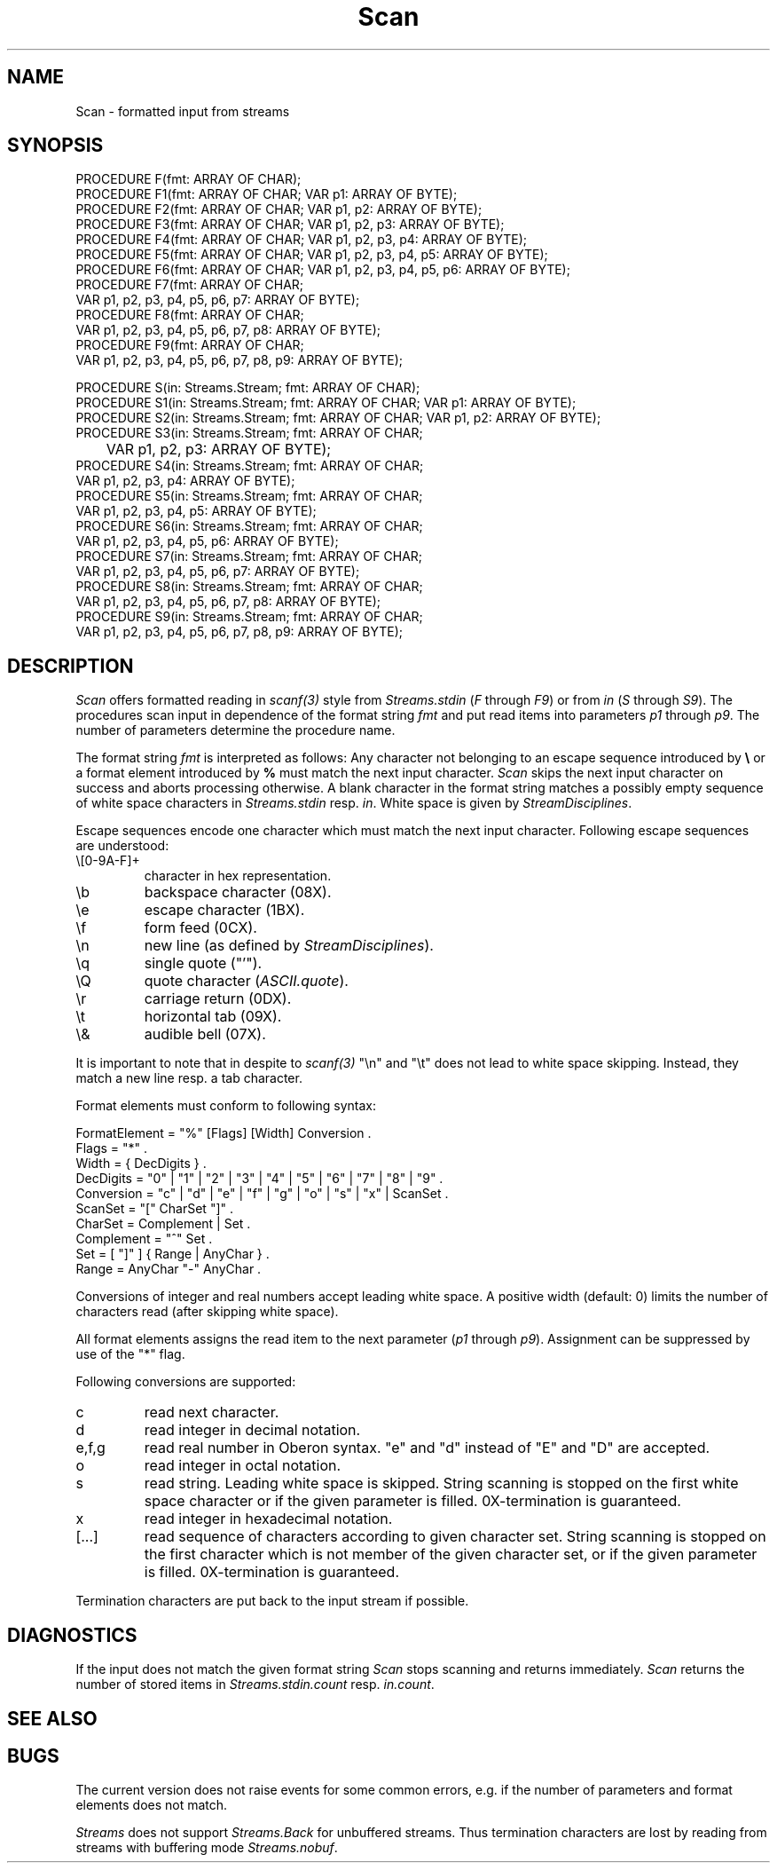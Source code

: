 '\" t
.\" --------------------------------------
.\" Oberon System Documentation   AFB 8/90
.\" (c) University of Ulm, SAI, D-7900 Ulm
.\" --------------------------------------
.de Pg
.nf
.ie t \{\
.	sp 0.3v
.	ps 9
.	ft CW
.\}
.el .sp 1v
..
.de Pe
.ie t \{\
.	ps
.	ft P
.	sp 0.3v
.\}
.el .sp 1v
.fi
..
'\"----------------------------------------------------------------------------
.de Tb
.br
.nr Tw \w'\\$1MMM'
.in +\\n(Twu
..
.de Te
.in -\\n(Twu
..
.de Tp
.br
.ne 2v
.in -\\n(Twu
\fI\\$1\fP
.br
.in +\\n(Twu
.sp -1
..
'\"----------------------------------------------------------------------------
'\" Is [prefix]
'\" Ic capability
'\" If procname params [rtype]
'\" Ef
'\"----------------------------------------------------------------------------
.de Is
.br
.ie \\n(.$=1 .ds iS \\$1
.el .ds iS "
.nr I1 5
.nr I2 5
.in +\\n(I1
..
.de Ic
.sp .3
.in -\\n(I1
.nr I1 5
.nr I2 2
.in +\\n(I1
.ti -\\n(I1
If
\.I \\$1
\.B IN
\.IR caps :
.br
..
.de If
.ne 3v
.sp 0.3
.ti -\\n(I2
.ie \\n(.$=3 \fI\\$1\fP: \fBPROCEDURE\fP(\\*(iS\\$2) : \\$3;
.el \fI\\$1\fP: \fBPROCEDURE\fP(\\*(iS\\$2);
.br
..
.de Ef
.in -\\n(I1
.sp 0.3
..
'\"----------------------------------------------------------------------------
'\"	Strings - made in Ulm (tm 8/87)
'\"
'\"				troff or new nroff
'ds A \(:A
'ds O \(:O
'ds U \(:U
'ds a \(:a
'ds o \(:o
'ds u \(:u
'ds s \(ss
'\"
'\"     international character support
.ds ' \h'\w'e'u*4/10'\z\(aa\h'-\w'e'u*4/10'
.ds ` \h'\w'e'u*4/10'\z\(ga\h'-\w'e'u*4/10'
.ds : \v'-0.6m'\h'(1u-(\\n(.fu%2u))*0.13m+0.06m'\z.\h'0.2m'\z.\h'-((1u-(\\n(.fu%2u))*0.13m+0.26m)'\v'0.6m'
.ds ^ \\k:\h'-\\n(.fu+1u/2u*2u+\\n(.fu-1u*0.13m+0.06m'\z^\h'|\\n:u'
.ds ~ \\k:\h'-\\n(.fu+1u/2u*2u+\\n(.fu-1u*0.13m+0.06m'\z~\h'|\\n:u'
.ds C \\k:\\h'+\\w'e'u/4u'\\v'-0.6m'\\s6v\\s0\\v'0.6m'\\h'|\\n:u'
.ds v \\k:\(ah\\h'|\\n:u'
.ds , \\k:\\h'\\w'c'u*0.4u'\\z,\\h'|\\n:u'
'\"----------------------------------------------------------------------------
.ie t .ds St "\v'.3m'\s+2*\s-2\v'-.3m'
.el .ds St *
.de cC
.IP "\fB\\$1\fP"
..
'\"----------------------------------------------------------------------------
.de Op
.TP
.SM
.ie \\n(.$=2 .BI (+|\-)\\$1 " \\$2"
.el .B (+|\-)\\$1
..
.de Mo
.TP
.SM
.BI \\$1 " \\$2"
..
'\"----------------------------------------------------------------------------
.TH Scan 3 "Last change: 18 November 1991" "Release 0.5" "Ulm's Oberon System"
.SH NAME
Scan \- formatted input from streams
.SH SYNOPSIS
.Pg
PROCEDURE F(fmt: ARRAY OF CHAR);
PROCEDURE F1(fmt: ARRAY OF CHAR; VAR p1: ARRAY OF BYTE);
PROCEDURE F2(fmt: ARRAY OF CHAR; VAR p1, p2: ARRAY OF BYTE);
PROCEDURE F3(fmt: ARRAY OF CHAR; VAR p1, p2, p3: ARRAY OF BYTE);
PROCEDURE F4(fmt: ARRAY OF CHAR; VAR p1, p2, p3, p4: ARRAY OF BYTE);
PROCEDURE F5(fmt: ARRAY OF CHAR; VAR p1, p2, p3, p4, p5: ARRAY OF BYTE);
PROCEDURE F6(fmt: ARRAY OF CHAR; VAR p1, p2, p3, p4, p5, p6: ARRAY OF BYTE);
PROCEDURE F7(fmt: ARRAY OF CHAR;
             VAR p1, p2, p3, p4, p5, p6, p7: ARRAY OF BYTE);
PROCEDURE F8(fmt: ARRAY OF CHAR;
             VAR p1, p2, p3, p4, p5, p6, p7, p8: ARRAY OF BYTE);
PROCEDURE F9(fmt: ARRAY OF CHAR;
             VAR p1, p2, p3, p4, p5, p6, p7, p8, p9: ARRAY OF BYTE);
.sp 0.7
PROCEDURE S(in: Streams.Stream; fmt: ARRAY OF CHAR);
PROCEDURE S1(in: Streams.Stream; fmt: ARRAY OF CHAR; VAR p1: ARRAY OF BYTE);
PROCEDURE S2(in: Streams.Stream; fmt: ARRAY OF CHAR; VAR p1, p2: ARRAY OF BYTE);
PROCEDURE S3(in: Streams.Stream; fmt: ARRAY OF CHAR;
	     VAR p1, p2, p3: ARRAY OF BYTE);
PROCEDURE S4(in: Streams.Stream; fmt: ARRAY OF CHAR;
             VAR p1, p2, p3, p4: ARRAY OF BYTE);
PROCEDURE S5(in: Streams.Stream; fmt: ARRAY OF CHAR;
             VAR p1, p2, p3, p4, p5: ARRAY OF BYTE);
PROCEDURE S6(in: Streams.Stream; fmt: ARRAY OF CHAR;
             VAR p1, p2, p3, p4, p5, p6: ARRAY OF BYTE);
PROCEDURE S7(in: Streams.Stream; fmt: ARRAY OF CHAR;
             VAR p1, p2, p3, p4, p5, p6, p7: ARRAY OF BYTE);
PROCEDURE S8(in: Streams.Stream; fmt: ARRAY OF CHAR;
             VAR p1, p2, p3, p4, p5, p6, p7, p8: ARRAY OF BYTE);
PROCEDURE S9(in: Streams.Stream; fmt: ARRAY OF CHAR;
             VAR p1, p2, p3, p4, p5, p6, p7, p8, p9: ARRAY OF BYTE);
.Pe
.SH DESCRIPTION
.I Scan
offers formatted reading in \fIscanf(3)\fP style from \fIStreams.stdin\fP
(\fIF\fP through \fIF9\fP) or from
.I in
(\fIS\fP through \fIS9\fP).
The procedures scan input in dependence of the format string
.I fmt
and put read items into parameters
.I p1
through
.IR p9 .
The number of parameters determine the procedure name.
.PP
The format string
.I fmt
is interpreted as follows:
Any character not belonging to
an escape sequence introduced by
.B \e
or a format element
introduced by
.B %
must match the next input character.
.I Scan
skips the next input character on success and
aborts processing otherwise.
A blank character in the format string matches
a possibly empty sequence of white space characters in
.I Streams.stdin
resp.
.IR in .
White space is given by \fIStreamDisciplines\fP.
.PP
Escape sequences encode one character which must match the next
input character.
Following escape sequences are understood:
.IP "\e[0-9A-F]+"
character in hex representation.
.IP "\eb"
backspace character (08X).
.IP "\ee"
escape character (1BX).
.IP "\ef"
form feed (0CX).
.IP "\en"
new line (as defined by \fIStreamDisciplines\fP).
.IP "\eq"
single quote ("'").
.IP "\eQ"
quote character (\fIASCII.quote\fP).
.IP "\er"
carriage return (0DX).
.IP "\et"
horizontal tab (09X).
.IP "\e&"
audible bell (07X).
.PP
It is important to note that in despite to \fIscanf(3)\fP
"\en" and "\et" does not lead to white space skipping.
Instead, they match a new line resp. a tab character.
.PP
Format elements must conform to following syntax:
.Pg
FormatElement = "%" [Flags] [Width] Conversion .
Flags = "*" .
Width = { DecDigits } .
DecDigits = "0" | "1" | "2" | "3" | "4" | "5" | "6" | "7" | "8" | "9" .
Conversion = "c" | "d" | "e" | "f" | "g" | "o" | "s" | "x" | ScanSet .
ScanSet = "[" CharSet "]" .
CharSet = Complement | Set .
Complement = "^" Set .
Set = [ "]" ] { Range | AnyChar } .
Range = AnyChar "-" AnyChar .
.Pe
Conversions of integer and real numbers accept leading white space.
A positive width (default: 0) limits the number of characters read
(after skipping white space).
.PP
All format elements assigns the read item to the next parameter
(\fIp1\fP through \fIp9\fP).
Assignment can be suppressed by use of the "*" flag.
.PP
Following conversions are supported:
.IP "c"
read next character.
.IP "d"
read integer in decimal notation.
.IP "e,f,g"
read real number in Oberon syntax.
"e" and "d" instead of "E" and "D" are accepted.
.IP "o"
read integer in octal notation.
.IP "s"
read string. Leading white space is skipped.
String scanning is stopped on the first white space character or
if the given parameter is filled.
0X-termination is guaranteed.
.IP "x"
read integer in hexadecimal notation.
.IP "[...]"
read sequence of characters according to given character set.
String scanning is stopped on the first character which is not
member of the given character set,
or if the given parameter is filled.
0X-termination is guaranteed.
.PP
Termination characters are put back to the input stream if possible.
.SH DIAGNOSTICS
If the input does not match the given format string
.I Scan
stops scanning and returns immediately.
.I Scan
returns the number of stored items in \fIStreams.stdin.count\fP resp.
\fIin.count\fP.
.SH "SEE ALSO"
.TS
lfI l.
Read(3)	alternative routines for formatted input
StreamDisciplines(3)	definition of white space and line terminator
Streams(3)	stream operations
.TE
.SH BUGS
The current version does not raise events for some common errors,
e.g. if the number of parameters and format elements does not match.
.PP
.I Streams
does not support
.I Streams.Back
for unbuffered streams.
Thus termination characters are lost by reading from streams
with buffering mode
.IR Streams.nobuf .
.\" ---------------------------------------------------------------------------
.\" $Id: Scan.3,v 1.3 91/11/18 08:14:04 borchert Exp $
.\" ---------------------------------------------------------------------------
.\" $Log:	Scan.3,v $
.\" Revision 1.3  91/11/18  08:14:04  borchert
.\" Scan depends now from StreamDisciplines
.\" 
.\" Revision 1.2  1991/06/19  16:12:52  borchert
.\" definition of Scan.Stream removed
.\"
.\" Revision 1.1  90/08/31  17:02:18  borchert
.\" Initial revision
.\" 
.\" ---------------------------------------------------------------------------
